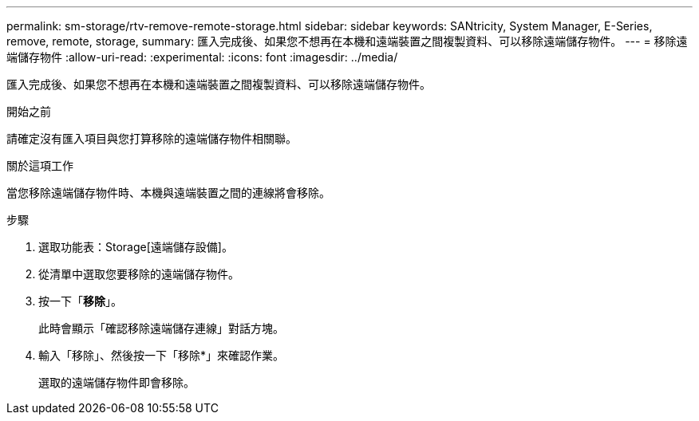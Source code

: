 ---
permalink: sm-storage/rtv-remove-remote-storage.html 
sidebar: sidebar 
keywords: SANtricity, System Manager, E-Series, remove, remote, storage, 
summary: 匯入完成後、如果您不想再在本機和遠端裝置之間複製資料、可以移除遠端儲存物件。 
---
= 移除遠端儲存物件
:allow-uri-read: 
:experimental: 
:icons: font
:imagesdir: ../media/


[role="lead"]
匯入完成後、如果您不想再在本機和遠端裝置之間複製資料、可以移除遠端儲存物件。

.開始之前
請確定沒有匯入項目與您打算移除的遠端儲存物件相關聯。

.關於這項工作
當您移除遠端儲存物件時、本機與遠端裝置之間的連線將會移除。

.步驟
. 選取功能表：Storage[遠端儲存設備]。
. 從清單中選取您要移除的遠端儲存物件。
. 按一下「*移除*」。
+
此時會顯示「確認移除遠端儲存連線」對話方塊。

. 輸入「移除」、然後按一下「移除*」來確認作業。
+
選取的遠端儲存物件即會移除。


